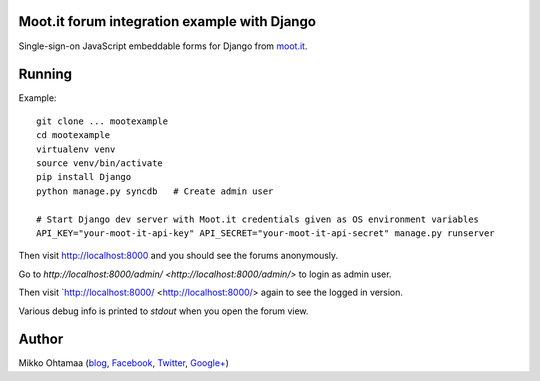 Moot.it forum integration example with Django
-----------------------------------------------

Single-sign-on JavaScript embeddable forms for Django from `moot.it <http://moot.it>`_.

Running
---------

Example::

    git clone ... mootexample
    cd mootexample
    virtualenv venv
    source venv/bin/activate
    pip install Django
    python manage.py syncdb   # Create admin user

    # Start Django dev server with Moot.it credentials given as OS environment variables
    API_KEY="your-moot-it-api-key" API_SECRET="your-moot-it-api-secret" manage.py runserver

Then visit `http://localhost:8000 <http://localhost:8000>`_ and you should see the forums anonymously.

Go to `http://localhost:8000/admin/ <http://localhost:8000/admin/>` to login as admin user.

Then visit `http://localhost:8000/ <http://localhost:8000/> again to see the logged in version.

Various debug info is printed to *stdout* when you open the forum view.

Author
------

Mikko Ohtamaa (`blog <https://opensourcehacker.com>`_, `Facebook <https://www.facebook.com/?q=#/pages/Open-Source-Hacker/181710458567630>`_, `Twitter <https://twitter.com/moo9000>`_, `Google+ <https://plus.google.com/u/0/103323677227728078543/>`_)
